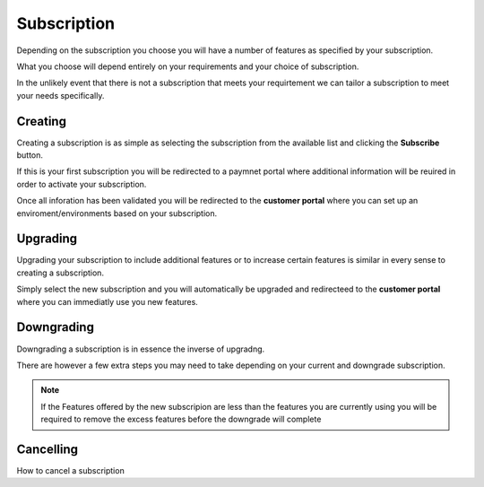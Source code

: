 Subscription
============

Depending on the subscription you choose you will have a number of features as specified by your subscription.

What you choose will depend entirely on your requirements and your choice of subscription.

In the unlikely event that there is not a subscription that meets your requirtement we can tailor a subscription to meet
your needs specifically. 

.. _creating:

Creating
--------

Creating a subscription is as simple as selecting the subscription from the available list and clicking the **Subscribe**
button. 

If this is your first subscription you will be redirected to a paymnet portal where additional information will be reuired
in order to activate your subscription.

Once all inforation has been validated you will be redirected to the **customer portal** where you can set up 
an enviroment/environments based on your subscription.


.. _upgrading:

Upgrading
---------

Upgrading your subscription to include additional features or to increase certain features is similar in every sense to 
creating a subscription.

Simply select the new subscription and you will automatically be upgraded and redirecteed to the **customer portal** where you 
can immediatly use you new features.

.. _downgrading:

Downgrading
-----------

Downgrading a subscription is in essence the inverse of upgradng. 

There are however a few extra steps you may need to take depending on your current and downgrade subscription.

.. note::
    
    If the Features offered by the new subscripion are less than the features you are currently using you 
    will be required to remove the excess features before the downgrade will complete
    
    
.. _cancelling:

Cancelling
-----------

How to cancel a subscription 

